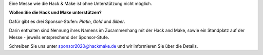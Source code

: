 .. title: Sponsoren
.. slug: sponsoren
.. date: 2020-01-11 14:02:50 UTC+01:00
.. tags: 
.. category: 
.. link: 
.. description: 
.. type: text

Eine Messe wie die Hack & Make ist ohne Unterstützung nicht möglich.

**Wollen Sie die Hack und Make unterstützen?**

Dafür gibt es drei Sponsor-Stufen: *Platin*, *Gold* und *Silber*.

Darin enthalten sind Nennung ihres Namens im Zusammenhang mit der Hack and Make,
sowie ein Standplatz auf der Messe - jeweils entsprechend der Sponsor-Stufe.

Schreiben Sie uns unter sponsor2020@hackmake.de und wir informieren Sie über die Details.